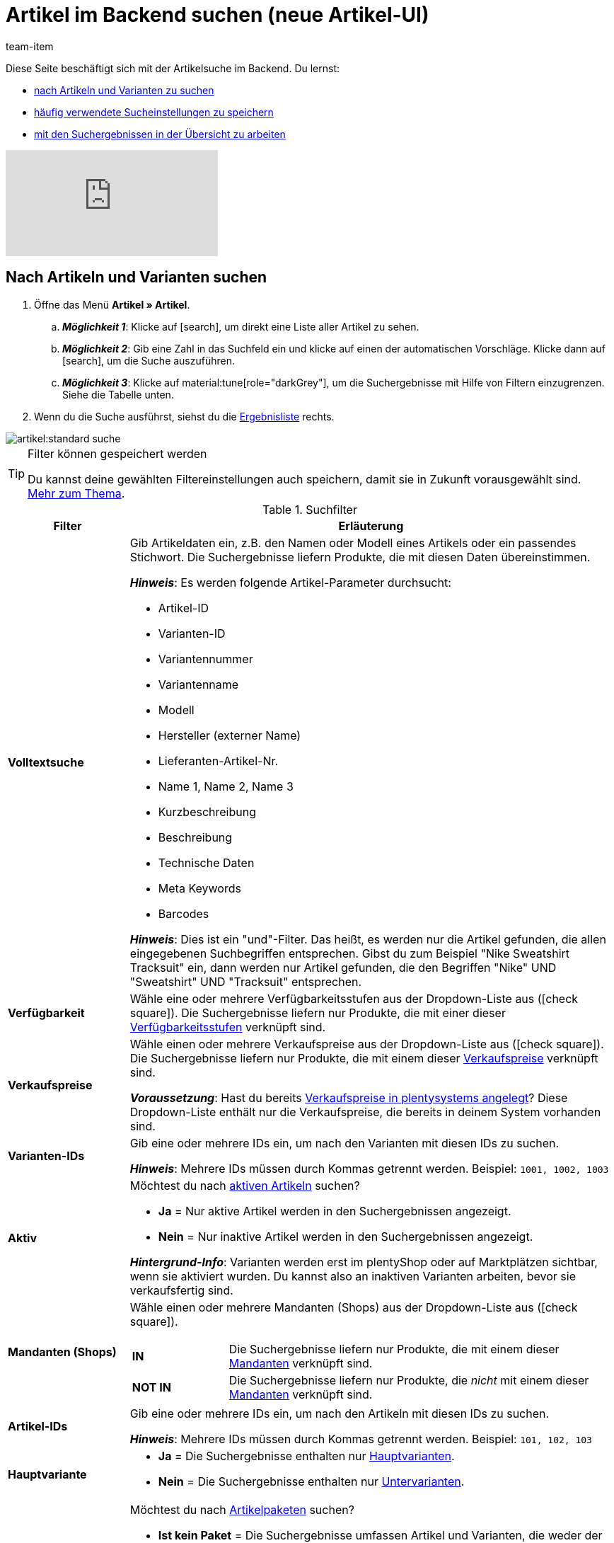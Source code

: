 = Artikel im Backend suchen (neue Artikel-UI)
:keywords: Neue Artikel-UI, Artikel » Artikel, Suche, Suchen, Artikel suchen, Artikelsuche, Artikel-Suche, Backend-Suche, Backendsuche, Backend suche, Filter, Filters, Artikelfilter, Artikel-Filter, Artikel Filter, Produktsuche, Produkt-Suche, Produkte suchen, Variantensuche, Varianten-Suche, Varianten suchen, Suchoption, Suchoptionen, Suchfilter, Suchverhalten, Suchergebnis, Suchergebnisse
:description: Lerne, nach Artikeln und Varianten im Backend zu suchen. Mach dich mit den erweiterten Suchfiltern vertraut und lerne, wie du deine häufig verwendeten Sucheinstellungen speicherst.
:page-aliases: suchen.adoc
:author: team-item

////
zuletzt bearbeitet 19.12.2023
////

Diese Seite beschäftigt sich mit der Artikelsuche im Backend.
Du lernst:

* xref:artikel:artikelsuche.adoc#100[nach Artikeln und Varianten zu suchen]
* xref:artikel:artikelsuche.adoc#200[häufig verwendete Sucheinstellungen zu speichern]
* xref:artikel:artikelsuche.adoc#500[mit den Suchergebnissen in der Übersicht zu arbeiten]

video::682773880#t=0m28s[vimeo]

[#100]
== Nach Artikeln und Varianten suchen

. Öffne das Menü *Artikel » Artikel*.
.. *_Möglichkeit 1_*: Klicke auf icon:search[role="darkGrey"], um direkt eine Liste aller Artikel zu sehen.
.. *_Möglichkeit 2_*: Gib eine Zahl in das Suchfeld ein und klicke auf einen der automatischen Vorschläge.
Klicke dann auf icon:search[role="darkGrey"], um die Suche auszuführen.
.. *_Möglichkeit 3_*: Klicke auf material:tune[role="darkGrey"], um die Suchergebnisse mit Hilfe von Filtern einzugrenzen.
Siehe die Tabelle unten.
. Wenn du die Suche ausführst, siehst du die xref:artikel:artikelsuche.adoc#500[Ergebnisliste] rechts.

image::artikel:standard-suche.gif[]

[TIP]
.Filter können gespeichert werden
======
Du kannst deine gewählten Filtereinstellungen auch speichern, damit sie in Zukunft vorausgewählt sind.
xref:artikel:artikelsuche.adoc#200[Mehr zum Thema].
======

.Suchfilter
[cols="1,4a"]
|===
|Filter |Erläuterung

| *Volltextsuche*
|Gib Artikeldaten ein, z.B. den Namen oder Modell eines Artikels oder ein passendes Stichwort.
Die Suchergebnisse liefern Produkte, die mit diesen Daten übereinstimmen.

*_Hinweis_*: Es werden folgende Artikel-Parameter durchsucht:

* Artikel-ID
* Varianten-ID
* Variantennummer
* Variantenname
* Modell
* Hersteller (externer Name)
* Lieferanten-Artikel-Nr.
* Name 1, Name 2, Name 3
* Kurzbeschreibung
* Beschreibung
* Technische Daten
* Meta Keywords
* Barcodes

*_Hinweis_*: Dies ist ein "und"-Filter.
Das heißt, es werden nur die Artikel gefunden, die allen eingegebenen Suchbegriffen entsprechen.
Gibst du zum Beispiel "Nike Sweatshirt Tracksuit" ein, dann werden nur Artikel gefunden, die den Begriffen "Nike" UND "Sweatshirt" UND "Tracksuit" entsprechen.

| *Verfügbarkeit*
|Wähle eine oder mehrere Verfügbarkeitsstufen aus der Dropdown-Liste aus (icon:check-square[role="blue"]).
Die Suchergebnisse liefern nur Produkte, die mit einer dieser xref:artikel:verzeichnis.adoc#220[Verfügbarkeitsstufen] verknüpft sind.

| *Verkaufspreise*
|Wähle einen oder mehrere Verkaufspreise aus der Dropdown-Liste aus (icon:check-square[role="blue"]).
Die Suchergebnisse liefern nur Produkte, die mit einem dieser xref:artikel:verzeichnis.adoc#340[Verkaufspreise] verknüpft sind.

*_Voraussetzung_*: Hast du bereits xref:artikel:preise.adoc#[Verkaufspreise in plentysystems angelegt]?
Diese Dropdown-Liste enthält nur die Verkaufspreise, die bereits in deinem System vorhanden sind.

| *Varianten-IDs*
|Gib eine oder mehrere IDs ein, um nach den Varianten mit diesen IDs zu suchen.

*_Hinweis_*:
Mehrere IDs müssen durch Kommas getrennt werden.
Beispiel: `1001, 1002, 1003`

| *Aktiv*
|Möchtest du nach xref:artikel:verzeichnis.adoc#220[aktiven Artikeln] suchen?

* *Ja* = Nur aktive Artikel werden in den Suchergebnissen angezeigt.
* *Nein* = Nur inaktive Artikel werden in den Suchergebnissen angezeigt.

*_Hintergrund-Info_*: Varianten werden erst im plentyShop oder auf Marktplätzen sichtbar, wenn sie aktiviert wurden.
Du kannst also an inaktiven Varianten arbeiten, bevor sie verkaufsfertig sind.

| *Mandanten (Shops)*
|Wähle einen oder mehrere Mandanten (Shops) aus der Dropdown-Liste aus (icon:check-square[role="blue"]).

[cols="1s,4a"]
!===

! IN
!
Die Suchergebnisse liefern nur Produkte, die mit einem dieser xref:artikel:verzeichnis.adoc#290[Mandanten] verknüpft sind.

! NOT IN
!
Die Suchergebnisse liefern nur Produkte, die _nicht_ mit einem dieser xref:artikel:verzeichnis.adoc#290[Mandanten] verknüpft sind.

!===

| *Artikel-IDs*
|Gib eine oder mehrere IDs ein, um nach den Artikeln mit diesen IDs zu suchen.

*_Hinweis_*:
Mehrere IDs müssen durch Kommas getrennt werden.
Beispiel: `101, 102, 103`

| *Hauptvariante*
|
* *Ja* = Die Suchergebnisse enthalten nur xref:artikel:struktur.adoc#300[Hauptvarianten].
* *Nein* = Die Suchergebnisse enthalten nur xref:artikel:struktur.adoc#300[Untervarianten].

| *Paket*
|Möchtest du nach xref:artikel:multipacks-pakete-sets.adoc#[Artikelpaketen] suchen?

* *Ist kein Paket* = Die Suchergebnisse umfassen Artikel und Varianten, die weder der Hauptartikel noch Bestandteile eines Artikelpakets sind.
* *Ist ein Paket* = Die Suchergebnisse umfassen nur Artikel und Varianten, die den Hauptartikel eines Artikelpakets darstellen.
* *Ist ein Bestandteil* = Die Suchergebnisse umfassen nur Artikel und Varianten, die Bestandteile eines Artikelpakets sind.

| *Variantennummer*
|Gib eine Variantennummer ein, um nach der Variante mit dieser Nummer zu suchen.

*_Hinweis_*:
Die Variantennummer muss nicht zwangsläufig eine Zahl sein.
Sie kann auch eine alphanumerische Zeichenkette sein, zum Beispiel ABC-1234-D.

[cols="1s,4a"]
!===

! Ist Gleich (=)
!
Beispiel: Suche nach der Variante mit der Nummer 100.

! Enthält (≈)
!
Beispiel: Suche nach allen Varianten, deren Nummern die Zahl 100 enthalten, z.B. 1001, 410037, 100, ABC-41003-D.

!===

| *Lieferanten*
|Wähle ein oder mehrere Lieferanten aus der Dropdown-Liste aus (icon:check-square[role="blue"]).

[cols="1s,4a"]
!===

! IN
!
Die Suchergebnisse liefern nur Produkte, die mit einem dieser xref:artikel:verzeichnis.adoc#300[Lieferanten] verknüpft sind.

! NOT IN
!
Die Suchergebnisse liefern nur Produkte, die _nicht_ mit einem dieser xref:artikel:verzeichnis.adoc#300[Lieferanten] verknüpft sind.

!===

*_Voraussetzung_*: Hast du bereits die xref:warenwirtschaft:suppliers.adoc#[Kontaktdaten für deine Lieferanten] in plentysystems hinterlegt?
Diese Dropdown-Liste enthält nur die Lieferanten, die bereits in deinem System vorhanden sind.

| *Hersteller*
|Wähle einen oder mehrere Hersteller aus der Dropdown-Liste aus (icon:check-square[role="blue"]).
Die Suchergebnisse liefern nur Produkte, die mit einem dieser xref:artikel:verzeichnis.adoc#60[Hersteller] verknüpft sind.

*_Voraussetzung_*: Hast du bereits die xref:artikel:hersteller.adoc#[Kontaktdaten für deine Hersteller] in plentysystems hinterlegt?
Diese Dropdown-Liste enthält nur die Hersteller, die bereits in deinem System vorhanden sind.

| *Barcode-Code*
|Gib einen Barcode ein, um nach der xref:artikel:verzeichnis.adoc#260[Variante mit diesem Code] zu suchen.

[cols="1s,4a"]
!===

! Ist Gleich (=)
!
Beispiel: Suche nach der Variante mit dem Barcode 012345678905.

! Enthält (≈)
!
Beispiel: Suche nach allen Varianten, deren Nummern die Zahl 0123 enthalten, z.B. [.underline]##0123##45678905, 9876[.underline]##0123##6426, 054845[.underline]##0123##0.

!===

| *Hat niedrigsten Preis*
|Begrenzt die Suchergebnisse auf Varianten, die entweder einen Wert im Feld "niedrigster Preis der letzten 30 Tage" gespeichert haben oder nicht.

*_Anwendungsbeispiel_*:
Willst du prüfen, ob der niedrigste Preis der letzten 30 Tage für einige deiner ermäßigten Produkte vergessen wurde?

. Setze den Suchfilter *Hat niedrigsten Preis* auf *Nein*.
. Setze einen Suchfilter wie z.B. Verkaufspreis, Tag oder Kategorie auf das, was du für ermäßigte Produkte verwendest.

xref:artikel:preise.adoc#950[Weitere Informationen zur Funktion des niedrigsten Preises].

| *Tags*
|Wähle ein oder mehrere Tags aus der Dropdown-Liste aus (icon:check-square[role="blue"]).

[cols="1s,4a"]
!===

! IN
!
Die Suchergebnisse liefern nur Produkte, die mit einem dieser xref:artikel:verzeichnis.adoc#210[Tags] verknüpft sind.

! NOT IN
!
Die Suchergebnisse liefern nur Produkte, die _nicht_ mit einem dieser xref:artikel:verzeichnis.adoc#210[Tags] verknüpft sind.

!===

*_Voraussetzung_*: Hast du bereits die xref:artikel:markierungen.adoc#[Tags in plentysystems erstellt]?
Diese Dropdown-Liste enthält nur die Tags, die bereits in deinem System vorhanden sind.

| *Markierung 1*; +
*Markierung 2*
|Wähle jeweils eine Markierung aus beiden Dropdown-Listen aus.
Die Suchergebnisse liefern nur Produkte, die diese Kombination von Markierungen besitzen.

//nachdem die neue UI als default gesetzt wurde, diesen Satz stattdessen einfügen und auch die auskommentierte Text in die Markierung-Seite live schalten
//Die Suchergebnisse liefern nur Produkte, die diese xref:artikel:markierungen.adoc#300[Kombination von Markierungen] besitzen.

| *Kategorien*
|Klicke auf icon:pencil[role="darkGrey"] und wähle eine oder mehrere Kategorien aus dem Kategorienbaum aus (icon:check-square[role="blue"]).
Die Suchergebnisse liefern nur Produkte, die in _exakt_ diese Kategorie einsortiert sind.

*_Hinweis_*: Wenn du eine Hauptkategorie wählst, werden _nicht automatisch_ alle Unterkategorien mit ausgewählt.

*_Beispiel_*:
Stell dir mal vor, in deinem System gibt es den Kategoriepfad "Kleidung » Oberteile » T-Shirts".
Wenn du nur die Hauptkategorie "Kleidung" wählst, dann wird die Unterkategorie "Kleidung » Oberteile » T-Shirts" _nicht mit ausgewählt_.
Deine Suchanfrage würde sich nur auf Artikel beziehen, die in die Hauptkategorie "Kleidung" sind.

*_Wie wähle ich Unterkategorien?_*:
Klicke auf icon:chevron-right[role="darkGrey"], um eine Hauptkategorie zu öffnen und ihre Unterkategorien zu sehen.

*_Hinweis_*: Dies ist ein "und"-Filter.
Das heißt, es werden nur die Artikel gefunden, die in allen eingegebenen Kategorien sind.
Suchst du zum Beispiel nach den Kategorie-IDs 12, 18, 32 und 7, dann werden nur Artikel gefunden, die in allen vier Kategorien aufgeführt sind.

| *Mit Verkaufskanal verknüpft*
|Willst du nach Produkten suchen, die über einen bestimmten Vertriebskanal verkauft werden?
Wähle eine oder mehrere Herkünfte aus der Dropdown-Liste aus (icon:check-square[role="blue"]).
Die Suchergebnisse liefern nur Produkte, die mit einer dieser xref:artikel:verzeichnis.adoc#280[Herkünfte] verknüpft sind.

*_Anwendungsbeispiel_*:
Du kannst auch eine Liste von Varianten erhalten, bei denen der Verkaufskanal A verknüpft ist, aber B nicht.
Nutze dazu diesen Filter zusammen mit dem Filter *Nicht mit Verkaufskanal verknüpft*.

| *Nicht mit Verkaufskanal verknüpft*
|Willst du nach Produkten suchen, die _nicht_ über einen bestimmten Vertriebskanal verkauft werden?
Wähle eine oder mehrere Herkünfte aus der Dropdown-Liste aus (icon:check-square[role="blue"]).
Die Suchergebnisse liefern nur Produkte, die _nicht_ mit dieser xref:artikel:verzeichnis.adoc#280[Herkunft] verknüpft sind.

*_Anwendungsbeispiel_*:
Du kannst auch eine Liste von Varianten erhalten, bei denen der Verkaufskanal A verknüpft ist, aber B nicht.
Nutze dazu diesen Filter zusammen mit dem Filter *Mit Verkaufskanal verknüpft*.

| *Attribute*
|Klicke auf icon:pencil[role="darkGrey"] und wähle einen oder mehrere Attributwerte aus der Baumstruktur aus (icon:check-square[role="blue"]).
Die Suchergebnisse liefern Produkte, die mit diesem Attributwert verknüpft wurden.

*_Hinweis_*: Die Baumstruktur enthält nur die xref:artikel:attribute.adoc#[Attribute und Attributwerte], die du bereits in plentysystems angelegt hast.

*_Wie navigiere ich durch die Baumstruktur?_*:
Klicke auf icon:chevron-right[role="darkGrey"], um ein Attribut zu öffnen und seine Attributwerte zu sehen.

| *Warenbestand netto*
|
Gib eine Zahl ein und wähle einen Operator aus der linken Dropdown-Liste aus.

[cols="1s,4a"]
!===

! Ist Gleich (=)
!
Die Suchergebnisse liefern nur Produkte mit _exakt diesem_ Netto-Bestandswert.

! Kleiner als (<)
!
Die Suchergebnisse liefern nur Produkte, deren Netto-Bestand kleiner als der eingegebene Wert ist.

! Kleiner als oder gleich (\<=)
!
Die Suchergebnisse liefern nur Produkte, deren Netto-Bestand kleiner oder gleich dem eingegebenen Wert ist.

! Größer als (>)
!
Die Suchergebnisse liefern nur Produkte, deren Netto-Bestand größer als der eingegebene Wert ist.

! Größer als oder gleich (>=)
!
Die Suchergebnisse liefern nur Produkte, deren Netto-Bestand größer oder gleich dem eingegebenen Wert ist.

!===

xref:artikel:verzeichnis.adoc#30[Weitere Informationen zum Netto-Bestand eines Produkts].

| *Physischer Warenbestand*
|

Gib eine Zahl ein und wähle einen Operator aus der linken Dropdown-Liste aus.

[cols="1s,4a"]
!===

! Ist Gleich (=)
!
Die Suchergebnisse liefern nur Produkte mit _exakt diesem_ physischen Bestandswert.

! Kleiner als (<)
!
Die Suchergebnisse liefern nur Produkte, deren physischer Bestand kleiner als der eingegebene Wert ist.

! Kleiner als oder gleich (\<=)
!
Die Suchergebnisse liefern nur Produkte, deren physischer Bestand kleiner oder gleich dem eingegebenen Wert ist.

! Größer als (>)
!
Die Suchergebnisse liefern nur Produkte, deren physischer Bestand größer als der eingegebene Wert ist.

! Größer als oder gleich (>=)
!
Die Suchergebnisse liefern nur Produkte, deren physischer Bestand größer oder gleich dem eingegebenen Wert ist.

!===

xref:artikel:verzeichnis.adoc#30[Weitere Informationen zum physischen Bestand eines Produkts].

| *Lager*
|
Wähle ein oder mehrere Lager aus der Dropdown-Liste aus (icon:check-square[role="blue"]).
Die Suchergebnisse liefern nur Produkte, die xref:artikel:verzeichnis.adoc#310[mit einem dieser Lager verknüpft] sind.

| *Typ*
|
Möchtest du nach einem bestimmten Artikeltyp suchen?
Wähle eine Option aus der Dropdown-Liste, um die Suchergebnisse auf Standard-Artikel, Multipack-Artikel oder Set-Artikel zu beschränken.

*_Sonderfall Standard-Artikel_*: Dieser Typ eignet sich sowohl für normale Artikel / Varianten als auch für Pakete.
Verwende den Filter *Paket*, falls du nach Artikelpaketen oder Paketbestandteilen suchen möchtest.

| *Preiskalkulation*
|
Wähle eine oder mehrere Preiskalkulationen aus der Dropdown-Liste aus (icon:check-square[role="blue"]).
Die Suchergebnisse liefern nur Produkte, die xref:artikel:verzeichnis.adoc#340[mit einer dieser Preiskalkulationen verknüpft] sind.

|===

.Steuerelemente
[cols="1,4a"]
|===
|Element |Erläuterung

| icon:undo[role="darkGrey"]
|Setzt die gewählten Filterkriterien zurück.

| icon:search[role="darkGrey"] *SUCHEN*
|Führt die Suche aus.
|===

[#200]
== Sucheinstellungen speichern

Wenn du eine Suche ausführst, werden deine gewählten Sucheinstellungen oben als so genannte "Chips" dargestellt.
Diese Sucheinstellungen kannst du speichern, um sie in Zukunft schneller und einfacher wieder verwenden zu können.

[#300]
=== Aktuellen Filter speichern

. Führe eine Suche aus.
. Klicke auf *Gespeicherte Filter* (material:bookmarks[role="darkGrey"]).
. Klicke auf material:bookmark_border[role="darkGrey"] *Aktuellen Filter speichern*.
. Gib einen Namen ein und schalte die optionalen Einstellungen bei Bedarf ein (icon:toggle-on[role="blue"]).
. Klicke auf *Speichern*. +
→ Die Filtereinstellungen erscheinen nun unter *Gespeicherte Filter* (material:bookmarks[role="darkGrey"]).

image::artikel:vorlage-speichern.gif[]

[cols="1,4a"]
|===
|Element |Erläuterung

| *Als Standard festlegen*
|
icon:toggle-on[role="blue"] = Wenn du das Menü *Artikel » Artikel* öffnest, werden die Filtereinstellungen bereits vorausgewählt sein und die Suche wird automatisch mit diesen Einstellungen gestartet.

icon:toggle-off[role="darkGrey"] = Die Filtereinstellungen werden nicht bereits vorausgewählt sein.

| *Filter für alle Benutzer erstellen*
|
icon:toggle-on[role="blue"] = Die Filtervoreinstellungen werden für alle Benutzerkonten sichtbar sein.

icon:toggle-off[role="darkGrey"] = Die Filtervoreinstellungen werden nur für dein eigenes Benutzerkonto sichtbar sein.

|===

[TIP]
.Filter können auch nachträglich bearbeitet werden
======
Wenn du auf *Gespeicherte Filter* (material:bookmarks[role="darkGrey"]) klickst, siehst du Optionen zur nachträglichen Bearbeitung des Filters:

material:drag_indicator[role="darkGrey"] = Legt die Reihenfolge der Filtervoreinstellungen per Drag & Drop fest.

material:delete[role="darkGrey"] = Löscht die Filtervoreinstellung.

icon:star-o[role="darkGrey"] = Legt den Filter als Standard fest.
======

[#400]
=== Gespeicherte Filter anwenden

. Klicke auf *Gespeicherte Filter* (material:bookmarks[role="darkGrey"]).
. Klicke auf eine bereits erstellte Filtervoreinstellung. +
→ Die Suche wird ausgeführt und die verwendeten Sucheinstellungen werden oben als so genannte "Chips" dargestellt.

image::artikel:vorlage-anwenden.gif[]

[#500]
== Mit der Ergebnisliste arbeiten

Wenn du eine Suche ausführst, siehst du deine Ergebnisse in einer Übersicht rechts.
Die Übersicht liefert Informationen zu den gefundenen Artikeln auf einen Blick.
Zum Beispiel siehst du ein Bild des Artikels, ob der Artikel aktiv oder inaktiv ist, seine IDs, Preise, Tags und Zeitstempel.

[#520]
=== Toolbar

image::artikel:suche-uebersicht-toolbar.png[]

[cols="1,4a"]
|===
|Einstellung |Erläuterung

| icon:plus[role="darkGrey"]
|Öffnet die Eingabemaske zum Erstellen eines neuen Artikels oder einer neuen Variante.
xref:artikel:artikel-manuell-anlegen.adoc#[Weitere Informationen].

| icon:pencil[role="darkGrey"]
|Es ist möglich, mehrere Artikel- oder Varianten-Datensätze gleichzeitig zu öffnen.
Wähle dazu die gewünschten Datensätze (icon:check-square[role="blue"]) und klicke auf icon:pencil[role="darkGrey"].
Die Datensätze werden in der linken Navigationsleiste untereinander angezeigt.

| material:delete[role="darkGrey"]
|Es ist möglich, mehrere Artikel- oder Varianten-Datensätze gleichzeitig zu löschen.
Wähle dazu die gewünschten Datensätze (icon:check-square[role="blue"]) und klicke auf material:delete[role="darkGrey"].

[cols="1,4a"]
!===

! material:delete[role="darkGrey"] *Artikel löschen*
!
Löscht den Artikel mit all seinen Varianten.

! material:delete[role="darkGrey"] *Varianten löschen*
!
Löscht nur die einzelnen Varianten.

*_Hinweis_*: Diese Option ist nicht sichtbar, wenn du nur Artikel ohne mehrere Varianten gewählt hast.

!===

| material:layers[role="darkGrey"]
|Öffnet die Gruppenfunktionen.
xref:artikel:group-functions.adoc#[Weitere Informationen].

| *Ergebnisse pro Seite*
|Hier siehst du die Gesamtzahl der Suchergebnisse und die Anzahl der Ergebnisse pro Seite.

* Paginierung: Mithilfe der Dropdown-Liste legst du fest, wie viele Ergebnisse pro Seite angezeigt werden sollen.
* Mithilfe der Schaltflächen kannst du durch die Seiten blättern.

*_Hinweis_*: Datensätze bleiben nicht über mehrere Seiten hinweg ausgewählt.

| terra:refresh[role="darkGrey"]
|Lädt das Menü neu.

| icon:cog[role="darkGrey"]
|Öffnet das Pop-up-Fenster zum Anpassen der Übersicht.
xref:artikel:artikelsuche.adoc#530[Weitere Informationen].

|===

[#560]
=== Artikel- und Varianten-Datensätze öffnen

. Nachdem du die xref:artikel:artikelsuche.adoc#100[Suche ausgeführt] hast, werden dir die Ergebnisse in einer Übersicht rechts angezeigt.
.. *_Möglichkeit 1_*: Klicke auf eine Artikel-ID, um die Artikel-Ebene zu öffnen.
.. *_Möglichkeit 2_*: Klicke auf eine andere Stelle in der Zeile, um die Varianten-Ebene zu öffnen.
.. *_Möglichkeit 3_*: Wähle mehrere Artikel aus (icon:check-square[role="blue"]) und klicke auf das Stiftsymbol (icon:pencil[role="darkGrey"]).
Dies öffnet alle gewählten Artikeldatensätze gleichzeitig.
. Der Datensatz wird geöffnet.
Von hier aus kannst du die xref:artikel:verzeichnis.adoc#[Datenfelder des Produkts] bearbeiten.

image::artikel:detailansicht-navigation.gif[]

[#580]
=== Die linke Navigationsleiste verstehen

Deine Artikel werden in der linken Navigationsleiste untereinander dargestellt.

* Artikel sind linksbündig.
* Varianten sind eingerückt.
* Die aktuell ausgewählte Ebene wird in blauer Schrift dargestellt.

[cols="1,6a"]
|===
|Symbol |Erläuterung

| icon:chevron-left[role="darkGrey"]
|Erweitert den Artikeldatensatz.

| icon:close[role="darkGrey"]
|Schließt den Artikeldatensatz.

| icon:bars[role="darkGrey"]
|Blendet die Navigationsleiste ein und aus.

| icon:cog[role="darkGrey"]
|In der linken Navigation werden Artikel und Varianten standardmäßig anhand ihrer IDs gekennzeichnet.
Klicke auf icon:cog[role="darkGrey"], wenn du deine Artikel und Varianten stattdessen durch andere Informationen kennzeichnen möchtest.

[cols="1,4"]
!===

2+^! *_Artikel-Knoten_*:

! *Artikel-ID*
!Die Artikel-ID ist eine eindeutige, fortlaufende Zahl, die plentysystems zur exklusiven Zuordnung jedes Artikels verwendet.

! *Name 1* +
*Name 2* +
*Name 3*
!Entspricht der Einstellung im Menü: *Artikel » Artikel » [Artikel öffnen] » Element: Texte » Eingabefeld: Name 1, 2, 3*.

! *Nummer der Hauptvariante*
!Entspricht der Einstellung im Menü: *Artikel » Artikel » [Hauptvariante öffnen] » Element: Einstellungen » Eingabefeld: Variantennummer*.

!===

[cols="1,4"]
!===

2+^! *_Varianten-Knoten_*:

! *Varianten-ID*
!Die Varianten-ID ist eine eindeutige, fortlaufende Zahl, die plentysystems zur exklusiven Zuordnung jeder Variante verwendet.

! *Variantennummer*
!Entspricht der Einstellung im Menü: *Artikel » Artikel » [Variante öffnen] » Element: Einstellungen » Eingabefeld: Variantennummer*.

! *Variantenname*
!Entspricht der Einstellung im Menü: *Artikel » Artikel » [Variante öffnen] » Element: Einstellungen » Eingabefeld: Variantenname*.

! *Barcode*
!Entspricht der Einstellung im Menü: *Artikel » Artikel » [Variante öffnen] » Element: Barcodes » Eingabefeld: Code*.

!===

|===

[#530]
=== Übersicht individuell gestalten

Du kannst die Übersicht im Menü *Artikel » Artikel* an deine Bedürfnisse anpassen.
Klicke dazu auf icon:gear[role="darkGrey"] oben rechts.
Ein Pop-Up Fenster wird geöffnet.

image::artikel:spalten-uebersicht-konfigurieren.gif[]

[.collapseBox]
.*Spalten zur Übersicht hinzufügen oder entfernen*
--

. Klicke auf icon:gear[role="darkGrey"] oben rechts.
* *Spalte hinzufügen*: Bewege deinen Mauszeiger über einen Eintrag auf der linken Seite und klicke auf icon:plus[role="darkGrey"].
* *Spalte entfernen*: Bewege deinen Mauszeiger über einen Eintrag auf der rechten Seite und klicke auf icon:close[role="darkGrey"].

--

[.collapseBox]
.*Reihenfolge der Spalten festlegen*
--

. Klicke auf icon:gear[role="darkGrey"] oben rechts.
. Bewege deinen Mauszeiger über einen Eintrag mit dem Symbol material:drag_indicator[role="darkGrey"]. +
→ Dein Mauszeiger ändert seine Form (icon:arrows[role="darkGrey"]).
. Ziehe den Eintrag an die gewünschte Stelle.

--

[.collapseBox]
.*Spaltentitel oder Inhalt ändern*
--

. Klicke auf icon:gear[role="darkGrey"] oben rechts.
. Erweitere einen Eintrag auf der rechten Seite (icon:chevron-right[role="darkGrey"]).
. Gib einen eigenen Namen ein.
. Manche Einträge, z.B. *Artikelname*, *Verkaufspreis* und *Barcode*, sind mit einem Sternchen versehen. Das Sternchen bedeutet, dass du den Eintrag erweitern (icon:chevron-right[role="darkGrey"]) und festlegen kannst, welcher Artikelname, Verkaufspreis oder Barcode, in der Übersicht angezeigt werden soll.

--

[#550]
=== Artikel direkt in der Übersicht bearbeiten

Du kannst Artikel- und Variantendaten direkt in der Übersicht im Menü *Artikel » Artikel* bearbeiten.

[.collapseBox]
.*Bearbeitungsmodus aktivieren*
--

Der Bearbeitungsmodus ist in der Standardansicht der Übersicht nicht automatisch vorhanden.
Um Artikeldaten direkt in der Übersicht bearbeiten zu können, musst du eine neue Ansicht erstellen und konfigurieren:

. Öffne das Menü *Artikel » Artikel*.
. xref:artikel:detailansicht.adoc#300[Erstelle eine neue Ansicht] für die Übersicht und öffne den Bearbeitungsmodus dieser Ansicht (terra:design_inline_edit[role="darkGrey"]).
. Aktiviere die Option *Button für Bearbeitungsmodus anzeigen* (icon:toggle-on[role="blue"]).
. Speichere die Änderungen und schließe den Bearbeitungsmodus der Ansicht.
. In dieser Ansicht kannst du nun zwischen dem Listenmodus und dem Bearbeitungsmodus der Übersicht wechseln.

image::artikel:uebersicht-bearbeitungsmodus-einrichten.gif[]

--

[.collapseBox]
.*Bearbeitungsmodus nutzen*
--

. Öffne das Menü *Artikel » Artikel* und führe die Suche aus.
. Klicke oben rechts auf *In den Bearbeitungsmodus wechseln* (material:drag_indicator[role="darkGrey"]).
. Bearbeite die Artikel bei Bedarf und speichere die Änderungen.

image::artikel:uebersicht-bearbeitungsmodus-nutzen.png[]

--

////

[#700]
== Beispielartikel

//ToDo - sobald die neue UI als Standard eingebunden wird, dann diese Text hier mit Tags versehen und diese Inhalte auch im Schnelleinstieg per include-Datei ausgeben
//ToDo - sobald die neue UI als Standard eingebunden wird, dann die 3 include-Dateien unter willkommen:partial:beispielartikel löschen, da die Inhalte hier sind und im Schnelleinsteig als include eingebunden sind
//ToDo - sobald die neue UI als Standard eingebunden wird, dann den Kapitel zum Thema Beispielartikel löschen aus der Seite artikel:suche.adoc

Bist du neu bei plentysystems?
Dein System enthält einige Beispielartikel und Beispielvarianten.
Diese Beispieldaten helfen dir, dich mit der Struktur von Artikeln und Varianten vertraut zu machen, bevor du eigene Daten einpflegst.

[#730]
=== Beispielartikel ansehen

Schau dir zunächst die Beispielartikel an, um dich mit der Artikelstruktur in plentysystems vertraut zu machen.

[.instruction]
Beispielartikel ansehen:

. Öffne das Menü *Artikel » Artikel*.
. Klicke auf *Suchen* (icon:search[role="darkGrey"]). +
→ Die Beispielartikel werden als Tabelle dargestellt.
. Wähle die folgenden Artikel aus (icon:check-square[role="blue"]):
* "Sessel Floating Water": Artikel-ID 123. Dies ist ein Einzelartikel, d.h. er ist nicht in mehreren Ausführungen erhältlich.
* "Zweisitzer Paradise Now": Artikel-ID 132. Dies ist ein Variantenartikel, d.h. er ist in mehreren Ausführungen erhältlich.
. Klicke auf das Stiftsymbol (icon:pencil[role="darkGrey"]). +
→ Die gewählten Artikeldatensätze werden gleichzeitig geöffnet.
Sie erscheinen untereinander in der linken Navigationsleiste.
. Klicke dich durch die Bereiche in der linken Navigationsleiste und mache dich mit den Einstellungsmöglichkeiten vertraut.
Die Tabelle stellt die beiden Artikel gegenüber.

[cols="2,5,5"]
|===
| |Einzelartikel |Variantenartikel

| *Artikel-ID*
|123
|132

| *Name 1*
|Sessel Floating Water
|Zweisitzer Paradise Now

| *Hersteller*
|A & C Design
|Exclusive Leather

| *ID der Hauptvariante*
|1021
|1030

| *Hauptvariante ist kaufbar?*
|Ja

*_Tipp:_* Bei Einzelartikeln sollte das Produkt der Hauptvariante entsprechen.
|Nein

*_Tipp:_* Bei Variantenartikeln sollte die Hauptvariante kein verkaufbares Produkt sein. Die Hauptvariante sollte nur dazu dienen, die anderen Varianten des Artikels per Vererbung mit Daten zu versorgen.

| *ID der Untervarianten*
|keine
|1065 - rot +
1066 - weiß

| *Attributauswahlkombination* +
*(Attribut:Attributwert)*
|keine
|1065 - Couch color:rot +
1066 - Couch color:white

*_Tipp:_* Mit der Hauptvariante ist kein Attribut verknüpft.

| *Kategorie*
|Wohnzimmer » Sessel & Hocker
|Wohnzimmer » Sofas

*_Tipp:_* Die Kategorie wird hier von der Hauptvariante an die Varianten vererbt.

| *Verkaufspreis*
|Preis +
UVP
|Preis +
UVP

*_Tipp:_* Die Preise werden hier nicht von der Hauptvariante an die Varianten vererbt.

| *Mandant (Shop)*
|Standard Shop
|Standard Shop

*_Tipp:_* Der Mandant wird hier von der Hauptvariante an die Varianten vererbt.

|===

[TIP]
.Teste die Funktionsweise der Vererbung
======
. Öffne das Menü *Artikel » Artikel » [Artikel 132 öffnen] » [Variante 1065 öffnen] » Element: Kategorien*.
. Klicke im Element auf icon:ellipsis-v[role="darkGrey"] und bemerke, dass der Button icon:pencil[role="darkGrey"] *Kategorien wählen* ausgegraut ist.
Das liegt daran, dass die Kategorie von der Hauptvariante geerbt wird.
. Klicke im oberen Toolbar auf terra:item_variation_inheritance[role="darkGrey"] und entferne das Häkchen bei "Kategorien". Dadurch wird die Vererbung deaktiviert.
. Klicke erneut auf icon:ellipsis-v[role="darkGrey"] und dann auf icon:pencil[role="darkGrey"] *Kategorien wählen*.
. Verknüpfe eine weitere Kategorie.
. Klicke erneut auf terra:item_variation_inheritance[role="darkGrey"] und setze das Häkchen wieder bei "Kategorien".
Dadurch wird die Vererbung wieder aktiviert.
Das heißt, die Kategorien werden wieder aus der Hauptvariante übernommen.
Die Kategorie, die du gerade verlinkt hast, wird wieder entfernt.

======

[#760]
=== Beispielartikel löschen

Nachdem du dir die Beispielartikel angesehen hast, haben sie ihre Schuldigkeit getan und du kannst sie löschen.
Damit stellst du sicher, dass du von Anfang an ein sauberes System ohne unnötige Daten hast.

[.instruction]
Beispielartikel löschen:

. Öffne das Menü *Artikel » Artikel*.
. Klicke auf *Suchen* (icon:search[role="darkGrey"]). +
→ Die Beispielartikel werden als Tabelle dargestellt.
. Wähle alle Artikel aus (icon:check-square[role="blue"]).
. Klicke auf material:delete[role="darkGrey"] *Artikel löschen*.
. Bestätige deine Entscheidung, alle Artikel und Varianten aus dem System zu löschen.

////

[#600]
== Fragen und Antworten

[.collapseBox]
.*Wie sind die Standard-Sucheinstellungen? Werden standardmäßig nur aktive Artikel gesucht?*
--

Standardmäßig sind gar keine Filter gesetzt.

* Startest du also die Suche, ohne Filter zu setzen, werden alle Artikel in der Ergebnisliste aufgeführt.
* Standardmäßig werden also aktive und inaktive Artikel gesucht.

--

[.collapseBox]
.*Ich habe einen Artikel geändert. Die Suchergebnisse haben sich aber nicht aktualisiert. Warum nicht?*
--

Für die Suche wird der ElasticSearch-Index verwendet.
Das bedeutet, nach einer Änderung müssen die Daten zunächst in den besagten Index geschrieben werden.
Dies kann bis zu 5 Minuten dauern.

--

[.collapseBox]
.*In der Ergebnisübersicht fehlt eine Info, die für mich relevant ist. Kann ich die Tabelle anpassen?*
--

Ja.
Du kannst die Übersicht an deine Bedürfnisse anpassen.
xref:artikel:artikelsuche.adoc#530[Weitere Informationen].

--

[.collapseBox]
.*Die Artikel-ID wird in der linken Navigation angezeigt. Kann ich stattdessen andere Infos anzeigen lassen?*
--

Ja.
Du kannst selbst bestimmen, welche Informationen in der linken Navigation angezeigt werden.
Klicke auf icon:cog[role="darkGrey"] und wähle, welche Informationen für Artikel und welche Informationen für Varianten angezeigt werden sollen.

.Artikel-Knoten
[cols="1,4"]
|===
|Inhalt |Erläuterung

| *Artikel-ID*
|Die Artikel-ID ist eine eindeutige, fortlaufende Zahl, die plentysystems zur exklusiven Zuordnung jedes Artikels verwendet.

| *Name 1* +
*Name 2* +
*Name 3*
|Entspricht der Einstellung im Menü: *Artikel » Artikel » [Artikel öffnen] » Element: Texte » Eingabefeld: Name 1, 2, 3*.

| *Nummer der Hauptvariante*
|Entspricht der Einstellung im Menü: *Artikel » Artikel » [Hauptvariante öffnen] » Element: Einstellungen » Eingabefeld: Variantennummer*.

|===

.Varianten-Knoten
[cols="1,4"]
|===
|Inhalt |Erläuterung

| *Varianten-ID*
|Die Varianten-ID ist eine eindeutige, fortlaufende Zahl, die plentysystems zur exklusiven Zuordnung jeder Variante verwendet.

| *Variantennummer*
|Entspricht der Einstellung im Menü: *Artikel » Artikel » [Variante öffnen] » Element: Einstellungen » Eingabefeld: Variantennummer*.

| *Variantenname*
|Entspricht der Einstellung im Menü: *Artikel » Artikel » [Variante öffnen] » Element: Einstellungen » Eingabefeld: Variantenname*.

| *Barcode*
|Entspricht der Einstellung im Menü: *Artikel » Artikel » [Variante öffnen] » Element: Barcodes » Eingabefeld: Code*.

|===

--

[.collapseBox]
.*Kann ich die Suchfilter-Einstellungen importieren und exportieren?*
--

Es gibt keine Import-/Exportfunktion.
Du kannst aber deine xref:artikel:artikelsuche.adoc#200[häufig verwendeten Sucheinstellungen speichern].

--

[.collapseBox]
.*Was bedeuten die Operatoren vor den Suchfiltern? IN, NOT IN, =, ≈*
--

Wenn du xref:artikel:artikelsuche.adoc#100[nach Artikeln und Variationen suchst], siehst du diese Operatoren vor manchen Suchfeldern.
Sie geben Auskunft darüber, welche Datensätze in den Suchergebnissen enthalten sein werden.

[cols="1,5"]
|===
|Operator |Erläuterung

| *IN*
|Die Suchergebnisse enthalten Datensätze, die mit deiner Auswahl übereinstimmen.
Beispiel: Produkte, die mit einem bestimmten Mandanten verknüpft sind.

| *NOT IN*
|Die Suchergebnisse enthalten Datensätze, die _nicht_ mit deiner Auswahl übereinstimmen.
Beispiel: Produkte, die nicht mit einem bestimmten Mandanten verknüpft sind.

| *=*
|Ist gleich.
Beispiel: Suche nach der Variante mit der Nummer 100.

| *≈*
|Enthält.
Beispiel: Suche nach allen Varianten, deren Nummern die Zahl 100 enthalten, z.B. 1001, 410037, 100, ABC-41003-D.

|===

--
